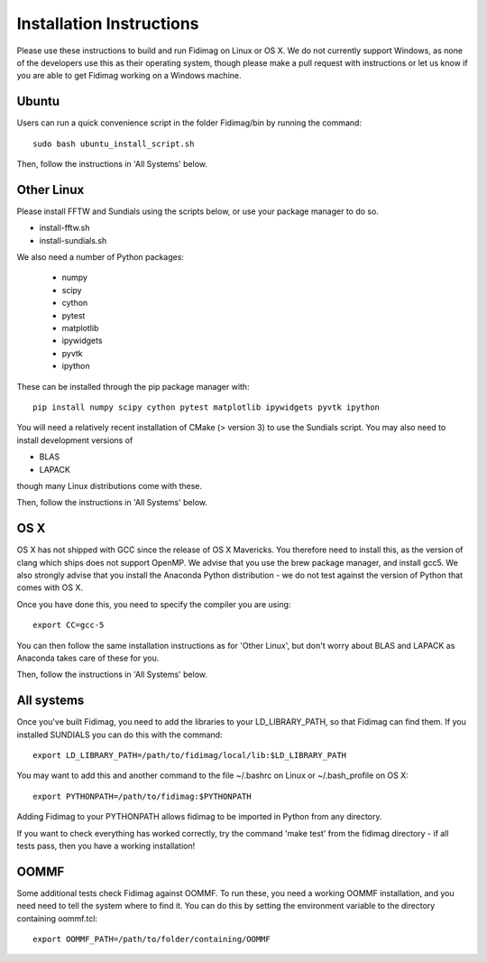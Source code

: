 Installation Instructions
=========================


Please use these instructions to build and run Fidimag on Linux or
OS X. We do not currently support Windows, as none of the developers
use this as their operating system, though please make a pull request
with instructions or let us know if you are able to get Fidimag
working on a Windows machine.

Ubuntu
------

Users can run a quick convenience script in the folder Fidimag/bin
by running the command::
    sudo bash ubuntu_install_script.sh

Then, follow the instructions in 'All Systems' below.


Other Linux
-----------

Please install FFTW and Sundials using the scripts below, or use your package
manager to do so.   

* install-fftw.sh
* install-sundials.sh

We also need a number of Python packages:
  
  * numpy
  * scipy
  * cython
  * pytest
  * matplotlib
  * ipywidgets
  * pyvtk
  * ipython

These can be installed through the pip package manager with::

    pip install numpy scipy cython pytest matplotlib ipywidgets pyvtk ipython

You will need a relatively recent installation of CMake (> version 3) to use the Sundials script. You may also need to install development versions of

* BLAS
* LAPACK

though many Linux distributions come with these.

Then, follow the instructions in 'All Systems' below.


OS X
----

OS X has not shipped with GCC since the release of OS X Mavericks. You therefore need to install this, as the version of clang which ships does not support OpenMP. We advise that you use the brew package manager, and install gcc5. We also strongly advise that you install the Anaconda Python distribution - we do not test against the version of Python that comes with OS X.

Once you have done this, you need to specify the compiler you are using::

    export CC=gcc-5

You can then follow the same installation instructions as for 'Other Linux', but don't worry about BLAS and LAPACK as Anaconda takes care of these for you.

Then, follow the instructions in 'All Systems' below.


All systems
-----------

Once you've built Fidimag, you need to add the libraries to your LD_LIBRARY_PATH, so that Fidimag can find them. If you installed SUNDIALS you can do this with the command::

    export LD_LIBRARY_PATH=/path/to/fidimag/local/lib:$LD_LIBRARY_PATH

You may want to add this and another command to the file ~/.bashrc on Linux or ~/.bash_profile on OS X::

    export PYTHONPATH=/path/to/fidimag:$PYTHONPATH

Adding Fidimag to your PYTHONPATH allows fidimag to be imported in Python from any directory.

If you want to check everything has worked correctly, try the command 'make test' from the fidimag directory - if all tests pass, then you have a working installation!

OOMMF
-----

Some additional tests check Fidimag against OOMMF. To run these, you need a working OOMMF installation, and you need need to tell the system where to
find it. You can do this by setting the environment variable to the directory containing oommf.tcl::

    export OOMMF_PATH=/path/to/folder/containing/OOMMF
